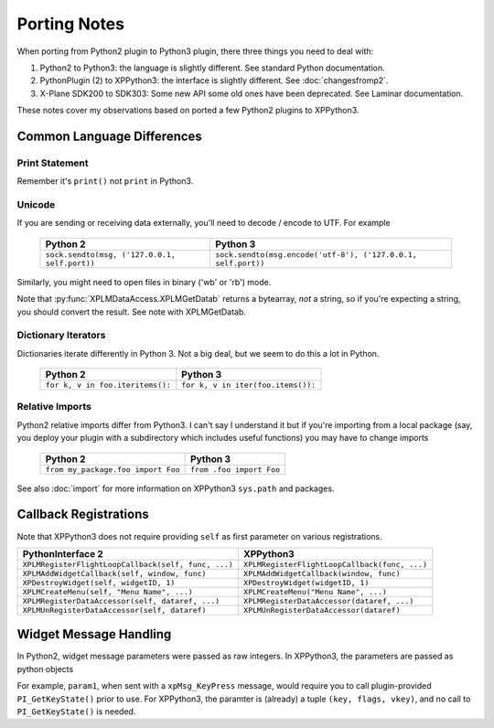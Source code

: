 Porting Notes
=============

When porting from Python2 plugin to Python3 plugin, there three things you need to deal with:

#. Python2 to Python3: the language is slightly different. See standard Python documentation.
#. PythonPlugin (2) to XPPython3: the interface is slightly different. See :doc:`changesfromp2`.
#. X-Plane SDK200 to SDK303: Some new API some old ones have been deprecated. See Laminar documentation.

These notes cover my observations based on ported a few Python2 plugins to XPPython3.

Common Language Differences
---------------------------

Print Statement
+++++++++++++++

Remember it's ``print()`` not ``print`` in Python3.

Unicode
+++++++

If you are sending or receiving data externally, you'll need to decode / encode to UTF. For example

  ============================================= =============================================================
  Python 2                                      Python 3
  ============================================= =============================================================
  ``sock.sendto(msg, ('127.0.0.1, self.port))`` ``sock.sendto(msg.encode('utf-8'), ('127.0.0.1, self.port))``
  ============================================= =============================================================

Similarly, you might need to open files in binary ('wb' or 'rb') mode.

Note that :py:func:`XPLMDataAccess.XPLMGetDatab` returns a bytearray, *not* a string, so if you're expecting a string, you should
convert the result. See note with XPLMGetDatab.

Dictionary Iterators
++++++++++++++++++++

Dictionaries iterate differently in Python 3. Not a big deal, but we seem to do this
a lot in Python.

  ============================================= =============================================================
  Python 2                                      Python 3
  ============================================= =============================================================
  ``for k, v in foo.iteritems():``              ``for k, v in iter(foo.items()):``
  ============================================= =============================================================

Relative Imports
++++++++++++++++

Python2 relative imports differ from Python3. I can't say I understand it but if you're importing
from a local package (say, you deploy your plugin with a subdirectory which includes useful functions)
you may have to change imports

  ================================== ========================
  Python 2                           Python 3
  ================================== ========================
  ``from my_package.foo import Foo`` ``from .foo import Foo``
  ================================== ========================

See also :doc:`import` for more information on XPPython3 ``sys.path`` and packages.
  
Callback Registrations
----------------------

Note that XPPython3 does not require providing ``self`` as first parameter on various registrations.

=================================================== =============================================
PythonInterface 2                                   XPPython3
=================================================== =============================================
``XPLMRegisterFlightLoopCallback(self, func, ...)`` ``XPLMRegisterFlightLoopCallback(func, ...)``
``XPLMAddWidgetCallback(self, window, func)``       ``XPLMAddWidgetCallback(window, func)``
``XPDestroyWidget(self, widgetID, 1)``              ``XPDestroyWidget(widgetID, 1)``
``XPLMCreateMenu(self, "Menu Name", ...)``          ``XPLMCreateMenu("Menu Name", ...)``
``XPLMRegisterDataAccessor(self, dataref, ...)``    ``XPLMRegisterDataAccessor(dataref, ...)``
``XPLMUnRegisterDataAccessor(self, dataref)``       ``XPLMUnRegisterDataAccessor(dataref)``
=================================================== =============================================

Widget Message Handling
-----------------------

In Python2, widget message parameters were passed as raw integers. In XPPython3, the parameters are passed as python objects

For example, ``param1``, when sent with a ``xpMsg_KeyPress`` message, would require you to call plugin-provided ``PI_GetKeyState()``
prior to use.
For XPPython3, the paramter is (already) a tuple ``(key, flags, vkey)``, and no call to ``PI_GetKeyState()`` is needed.
